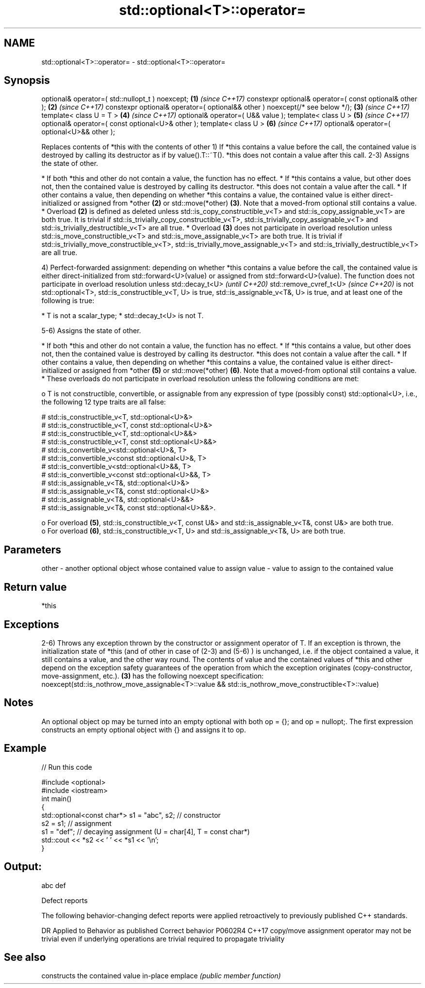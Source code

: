 .TH std::optional<T>::operator= 3 "2020.03.24" "http://cppreference.com" "C++ Standard Libary"
.SH NAME
std::optional<T>::operator= \- std::optional<T>::operator=

.SH Synopsis

optional& operator=( std::nullopt_t ) noexcept;                              \fB(1)\fP \fI(since C++17)\fP
constexpr optional& operator=( const optional& other );                      \fB(2)\fP \fI(since C++17)\fP
constexpr optional& operator=( optional&& other ) noexcept(/* see below */); \fB(3)\fP \fI(since C++17)\fP
template< class U = T >                                                      \fB(4)\fP \fI(since C++17)\fP
optional& operator=( U&& value );
template< class U >                                                          \fB(5)\fP \fI(since C++17)\fP
optional& operator=( const optional<U>& other );
template< class U >                                                          \fB(6)\fP \fI(since C++17)\fP
optional& operator=( optional<U>&& other );

Replaces contents of *this with the contents of other
1) If *this contains a value before the call, the contained value is destroyed by calling its destructor as if by value().T::~T(). *this does not contain a value after this call.
2-3) Assigns the state of other.

* If both *this and other do not contain a value, the function has no effect.
* If *this contains a value, but other does not, then the contained value is destroyed by calling its destructor. *this does not contain a value after the call.
* If other contains a value, then depending on whether *this contains a value, the contained value is either direct-initialized or assigned from *other \fB(2)\fP or std::move(*other) \fB(3)\fP. Note that a moved-from optional still contains a value.
* Overload \fB(2)\fP is defined as deleted unless std::is_copy_constructible_v<T> and std::is_copy_assignable_v<T> are both true. It is trivial if std::is_trivially_copy_constructible_v<T>, std::is_trivially_copy_assignable_v<T> and std::is_trivially_destructible_v<T> are all true.
* Overload \fB(3)\fP does not participate in overload resolution unless std::is_move_constructible_v<T> and std::is_move_assignable_v<T> are both true. It is trivial if std::is_trivially_move_constructible_v<T>, std::is_trivially_move_assignable_v<T> and std::is_trivially_destructible_v<T> are all true.

4) Perfect-forwarded assignment: depending on whether *this contains a value before the call, the contained value is either direct-initialized from std::forward<U>(value) or assigned from std::forward<U>(value). The function does not participate in overload resolution unless
std::decay_t<U>
\fI(until C++20)\fP
std::remove_cvref_t<U>
\fI(since C++20)\fP is not std::optional<T>, std::is_constructible_v<T, U> is true, std::is_assignable_v<T&, U> is true, and at least one of the following is true:

* T is not a scalar_type;
* std::decay_t<U> is not T.

5-6) Assigns the state of other.

* If both *this and other do not contain a value, the function has no effect.
* If *this contains a value, but other does not, then the contained value is destroyed by calling its destructor. *this does not contain a value after the call.
* If other contains a value, then depending on whether *this contains a value, the contained value is either direct-initialized or assigned from *other \fB(5)\fP or std::move(*other) \fB(6)\fP. Note that a moved-from optional still contains a value.
* These overloads do not participate in overload resolution unless the following conditions are met:

  o T is not constructible, convertible, or assignable from any expression of type (possibly const) std::optional<U>, i.e., the following 12 type traits are all false:

    # std::is_constructible_v<T, std::optional<U>&>
    # std::is_constructible_v<T, const std::optional<U>&>
    # std::is_constructible_v<T, std::optional<U>&&>
    # std::is_constructible_v<T, const std::optional<U>&&>
    # std::is_convertible_v<std::optional<U>&, T>
    # std::is_convertible_v<const std::optional<U>&, T>
    # std::is_convertible_v<std::optional<U>&&, T>
    # std::is_convertible_v<const std::optional<U>&&, T>
    # std::is_assignable_v<T&, std::optional<U>&>
    # std::is_assignable_v<T&, const std::optional<U>&>
    # std::is_assignable_v<T&, std::optional<U>&&>
    # std::is_assignable_v<T&, const std::optional<U>&&>.

  o For overload \fB(5)\fP, std::is_constructible_v<T, const U&> and std::is_assignable_v<T&, const U&> are both true.
  o For overload \fB(6)\fP, std::is_constructible_v<T, U> and std::is_assignable_v<T&, U> are both true.



.SH Parameters


other - another optional object whose contained value to assign
value - value to assign to the contained value


.SH Return value

*this

.SH Exceptions

2-6) Throws any exception thrown by the constructor or assignment operator of T. If an exception is thrown, the initialization state of *this (and of other in case of (2-3) and (5-6) ) is unchanged, i.e. if the object contained a value, it still contains a value, and the other way round. The contents of value and the contained values of *this and other depend on the exception safety guarantees of the operation from which the exception originates (copy-constructor, move-assignment, etc.).
\fB(3)\fP has the following
noexcept specification:
noexcept(std::is_nothrow_move_assignable<T>::value && std::is_nothrow_move_constructible<T>::value)

.SH Notes

An optional object op may be turned into an empty optional with both op = {}; and op = nullopt;. The first expression constructs an empty optional object with {} and assigns it to op.

.SH Example


// Run this code

  #include <optional>
  #include <iostream>
  int main()
  {
      std::optional<const char*> s1 = "abc", s2; // constructor
      s2 = s1; // assignment
      s1 = "def"; // decaying assignment (U = char[4], T = const char*)
      std::cout << *s2 << ' ' << *s1 << '\\n';
  }

.SH Output:

  abc def


Defect reports

The following behavior-changing defect reports were applied retroactively to previously published C++ standards.

DR      Applied to Behavior as published                                                                      Correct behavior
P0602R4 C++17      copy/move assignment operator may not be trivial even if underlying operations are trivial required to propagate triviality


.SH See also


        constructs the contained value in-place
emplace \fI(public member function)\fP




